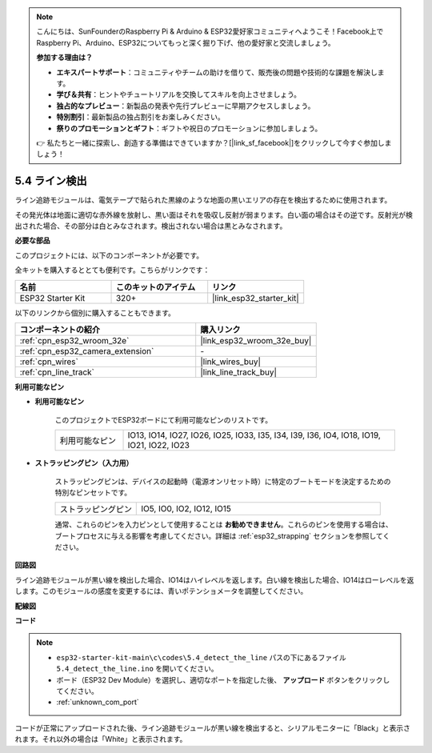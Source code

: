 .. note::

    こんにちは、SunFounderのRaspberry Pi & Arduino & ESP32愛好家コミュニティへようこそ！Facebook上でRaspberry Pi、Arduino、ESP32についてもっと深く掘り下げ、他の愛好家と交流しましょう。

    **参加する理由は？**

    - **エキスパートサポート**：コミュニティやチームの助けを借りて、販売後の問題や技術的な課題を解決します。
    - **学び＆共有**：ヒントやチュートリアルを交換してスキルを向上させましょう。
    - **独占的なプレビュー**：新製品の発表や先行プレビューに早期アクセスしましょう。
    - **特別割引**：最新製品の独占割引をお楽しみください。
    - **祭りのプロモーションとギフト**：ギフトや祝日のプロモーションに参加しましょう。

    👉 私たちと一緒に探索し、創造する準備はできていますか？[|link_sf_facebook|]をクリックして今すぐ参加しましょう！

.. _ar_line_track:

5.4 ライン検出
===================================

ライン追跡モジュールは、電気テープで貼られた黒線のような地面の黒いエリアの存在を検出するために使用されます。

その発光体は地面に適切な赤外線を放射し、黒い面はそれを吸収し反射が弱まります。白い面の場合はその逆です。反射光が検出された場合、その部分は白とみなされます。検出されない場合は黒とみなされます。

**必要な部品**

このプロジェクトには、以下のコンポーネントが必要です。

全キットを購入するととても便利です。こちらがリンクです：

.. list-table::
    :widths: 20 20 20
    :header-rows: 1

    *   - 名前
        - このキットのアイテム
        - リンク
    *   - ESP32 Starter Kit
        - 320+
        - |link_esp32_starter_kit|

以下のリンクから個別に購入することもできます。

.. list-table::
    :widths: 30 20
    :header-rows: 1

    *   - コンポーネントの紹介
        - 購入リンク

    *   - :ref:`cpn_esp32_wroom_32e`
        - |link_esp32_wroom_32e_buy|
    *   - :ref:`cpn_esp32_camera_extension`
        - \-
    *   - :ref:`cpn_wires`
        - |link_wires_buy|
    *   - :ref:`cpn_line_track`
        - |link_line_track_buy|

**利用可能なピン**

* **利用可能なピン**

    このプロジェクトでESP32ボードにて利用可能なピンのリストです。

    .. list-table::
        :widths: 5 20

        *   - 利用可能なピン
            - IO13, IO14, IO27, IO26, IO25, IO33, I35, I34, I39, I36, IO4, IO18, IO19, IO21, IO22, IO23

* **ストラッピングピン（入力用）**

    ストラッピングピンは、デバイスの起動時（電源オンリセット時）に特定のブートモードを決定するための特別なピンセットです。

        
    .. list-table::
        :widths: 5 15

        *   - ストラッピングピン
            - IO5, IO0, IO2, IO12, IO15 

    通常、これらのピンを入力ピンとして使用することは **お勧めできません**。これらのピンを使用する場合は、ブートプロセスに与える影響を考慮してください。詳細は :ref:`esp32_strapping` セクションを参照してください。

**回路図**

.. image:: ../../img/circuit/circuit_5.4_line.png

ライン追跡モジュールが黒い線を検出した場合、IO14はハイレベルを返します。白い線を検出した場合、IO14はローレベルを返します。このモジュールの感度を変更するには、青いポテンショメータを調整してください。

**配線図**

.. image:: ../../img/wiring/5.4_line_bb.png
    :align: center
    :width: 600

**コード**

.. note::

    * ``esp32-starter-kit-main\c\codes\5.4_detect_the_line`` パスの下にあるファイル ``5.4_detect_the_line.ino`` を開いてください。
    * ボード（ESP32 Dev Module）を選択し、適切なポートを指定した後、 **アップロード** ボタンをクリックしてください。
    * :ref:`unknown_com_port`
   
.. raw:: html

    <iframe src=https://create.arduino.cc/editor/sunfounder01/fc7f3fe9-179a-4a3a-acbf-a4014faf3920/preview?embed style="height:510px;width:100%;margin:10px 0" frameborder=0></iframe>

コードが正常にアップロードされた後、ライン追跡モジュールが黒い線を検出すると、シリアルモニターに「Black」と表示されます。それ以外の場合は「White」と表示されます。
